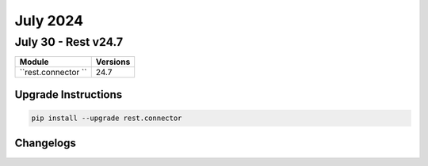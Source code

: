 July 2024
==========

July 30 - Rest v24.7 
------------------------



+-------------------------------+-------------------------------+
| Module                        | Versions                      |
+===============================+===============================+
| ``rest.connector ``           | 24.7                          |
+-------------------------------+-------------------------------+

Upgrade Instructions
^^^^^^^^^^^^^^^^^^^^

.. code-block:: bash

    pip install --upgrade rest.connector




Changelogs
^^^^^^^^^^
